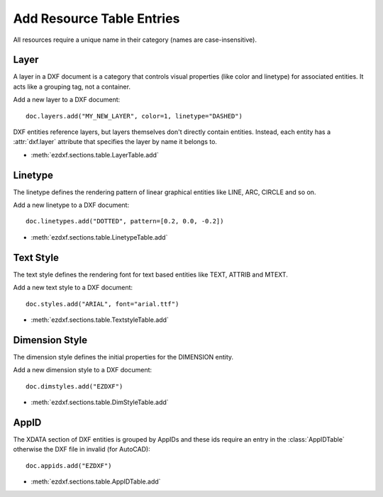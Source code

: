 .. _add_resource_table_entries:

Add Resource Table Entries
==========================

All resources require a unique name in their category (names are case-insensitive).

Layer 
-----

A layer in a DXF document is a category that controls visual properties (like color and 
linetype) for associated entities. It acts like a grouping tag, not a container.

Add a new layer to a DXF document::

    doc.layers.add("MY_NEW_LAYER", color=1, linetype="DASHED")

DXF entities reference layers, but layers themselves don't directly contain entities. 
Instead, each entity has a :attr:`dxf.layer` attribute that specifies the layer by name 
it belongs to.

- :meth:`ezdxf.sections.table.LayerTable.add`

Linetype
--------

The linetype defines the rendering pattern of linear graphical entities like LINE, ARC, 
CIRCLE and so on. 

Add a new linetype to a DXF document::

    doc.linetypes.add("DOTTED", pattern=[0.2, 0.0, -0.2])

- :meth:`ezdxf.sections.table.LinetypeTable.add`

Text Style
----------

The text style defines the rendering font for text based entities like TEXT, ATTRIB and 
MTEXT.

Add a new text style to a DXF document::

    doc.styles.add("ARIAL", font="arial.ttf")

- :meth:`ezdxf.sections.table.TextstyleTable.add`

Dimension Style
---------------

The dimension style defines the initial properties for the DIMENSION entity.

Add a new dimension style to a DXF document::

    doc.dimstyles.add("EZDXF")

- :meth:`ezdxf.sections.table.DimStyleTable.add`

AppID
-----

The XDATA section of DXF entities is grouped by AppIDs and these ids require an entry in 
the :class:`AppIDTable` otherwise the DXF file in invalid (for AutoCAD)::

    doc.appids.add("EZDXF")

- :meth:`ezdxf.sections.table.AppIDTable.add`

.. seealso::

    **Tutorials:**

    - :ref:`tut_layers`
    - :ref:`tut_linetypes`
    - :ref:`tut_text`
    - :ref:`tut_mtext`
    - :ref:`tut_common_graphical_attributes`

    **Basics:**

    - :ref:`layer_concept`
    - :ref:`linetypes`
    - :ref:`lineweights`
    - :ref:`aci`
    - :ref:`true color`
    - :ref:`font resources`

    **Classes:**

    - :class:`ezdxf.entities.Layer`
    - :class:`ezdxf.entities.Linetype`
    - :class:`ezdxf.entities.Textstyle`
    - :class:`ezdxf.entities.DimStyle`
    - :class:`ezdxf.entities.Appid`
    - :mod:`ezdxf.fonts.fonts`
